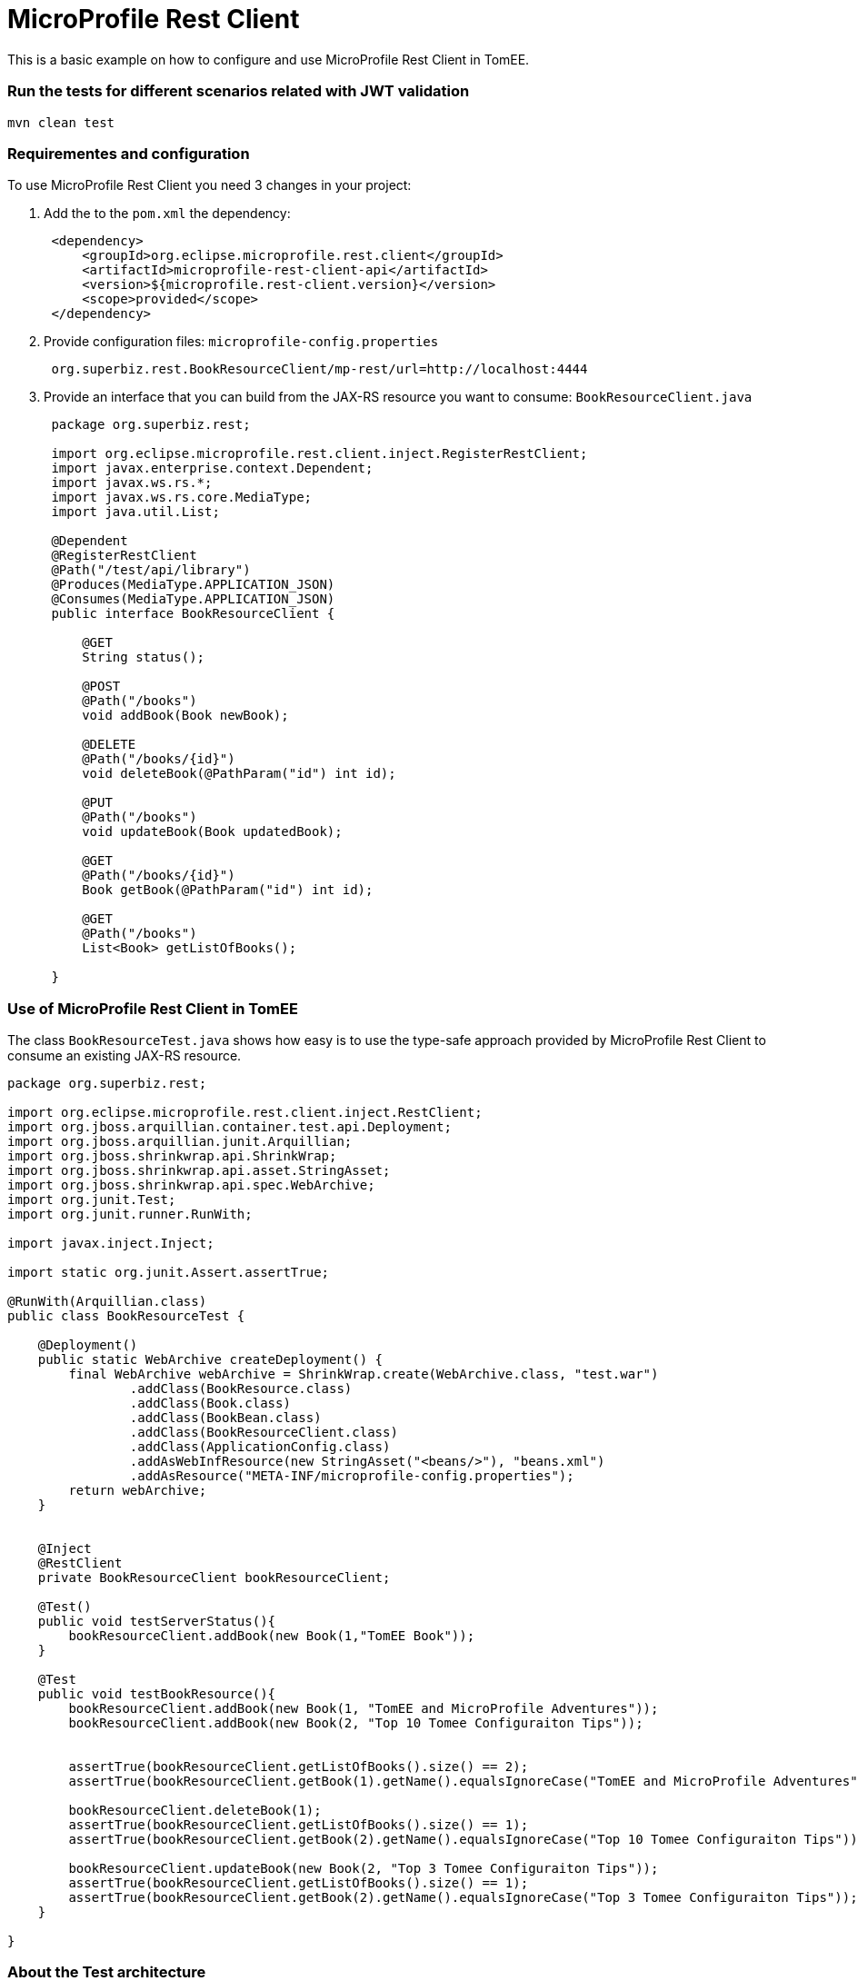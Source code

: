 = MicroProfile Rest Client
:index-group: MicroProfile
:jbake-type: page
:jbake-status: published

This is a basic example on how to configure and use MicroProfile Rest
Client in TomEE.

=== Run the tests for different scenarios related with JWT validation

....
mvn clean test 
....

=== Requirementes and configuration

To use MicroProfile Rest Client you need 3 changes in your project:

[arabic]
. Add the to the `pom.xml` the dependency:
+
....
 <dependency>
     <groupId>org.eclipse.microprofile.rest.client</groupId>
     <artifactId>microprofile-rest-client-api</artifactId>
     <version>${microprofile.rest-client.version}</version>
     <scope>provided</scope>
 </dependency>
....
. Provide configuration files: `microprofile-config.properties`
+
....
 org.superbiz.rest.BookResourceClient/mp-rest/url=http://localhost:4444
....
. Provide an interface that you can build from the JAX-RS resource you
want to consume: `BookResourceClient.java`
+
....
 package org.superbiz.rest;

 import org.eclipse.microprofile.rest.client.inject.RegisterRestClient;
 import javax.enterprise.context.Dependent;
 import javax.ws.rs.*;
 import javax.ws.rs.core.MediaType;
 import java.util.List;

 @Dependent
 @RegisterRestClient
 @Path("/test/api/library")
 @Produces(MediaType.APPLICATION_JSON)
 @Consumes(MediaType.APPLICATION_JSON)
 public interface BookResourceClient {

     @GET
     String status();

     @POST
     @Path("/books")
     void addBook(Book newBook);

     @DELETE
     @Path("/books/{id}")
     void deleteBook(@PathParam("id") int id);

     @PUT
     @Path("/books")
     void updateBook(Book updatedBook);

     @GET
     @Path("/books/{id}")
     Book getBook(@PathParam("id") int id);

     @GET
     @Path("/books")
     List<Book> getListOfBooks();

 }
....

=== Use of MicroProfile Rest Client in TomEE

The class `BookResourceTest.java` shows how easy is to use the type-safe
approach provided by MicroProfile Rest Client to consume an existing
JAX-RS resource.

....
package org.superbiz.rest;

import org.eclipse.microprofile.rest.client.inject.RestClient;
import org.jboss.arquillian.container.test.api.Deployment;
import org.jboss.arquillian.junit.Arquillian;
import org.jboss.shrinkwrap.api.ShrinkWrap;
import org.jboss.shrinkwrap.api.asset.StringAsset;
import org.jboss.shrinkwrap.api.spec.WebArchive;
import org.junit.Test;
import org.junit.runner.RunWith;

import javax.inject.Inject;

import static org.junit.Assert.assertTrue;

@RunWith(Arquillian.class)
public class BookResourceTest {

    @Deployment()
    public static WebArchive createDeployment() {
        final WebArchive webArchive = ShrinkWrap.create(WebArchive.class, "test.war")
                .addClass(BookResource.class)
                .addClass(Book.class)
                .addClass(BookBean.class)
                .addClass(BookResourceClient.class)
                .addClass(ApplicationConfig.class)
                .addAsWebInfResource(new StringAsset("<beans/>"), "beans.xml")
                .addAsResource("META-INF/microprofile-config.properties");
        return webArchive;
    }


    @Inject
    @RestClient
    private BookResourceClient bookResourceClient;

    @Test()
    public void testServerStatus(){
        bookResourceClient.addBook(new Book(1,"TomEE Book"));
    }

    @Test
    public void testBookResource(){
        bookResourceClient.addBook(new Book(1, "TomEE and MicroProfile Adventures"));
        bookResourceClient.addBook(new Book(2, "Top 10 Tomee Configuraiton Tips"));


        assertTrue(bookResourceClient.getListOfBooks().size() == 2);
        assertTrue(bookResourceClient.getBook(1).getName().equalsIgnoreCase("TomEE and MicroProfile Adventures"));

        bookResourceClient.deleteBook(1);
        assertTrue(bookResourceClient.getListOfBooks().size() == 1);
        assertTrue(bookResourceClient.getBook(2).getName().equalsIgnoreCase("Top 10 Tomee Configuraiton Tips"));

        bookResourceClient.updateBook(new Book(2, "Top 3 Tomee Configuraiton Tips"));
        assertTrue(bookResourceClient.getListOfBooks().size() == 1);
        assertTrue(bookResourceClient.getBook(2).getName().equalsIgnoreCase("Top 3 Tomee Configuraiton Tips"));
    }

}
....

=== About the Test architecture

The test cases from this project are built using Arquillian and TomEE
Remote. The arquillian configuration can be found in
`src/test/resources/arquillian.xml`
